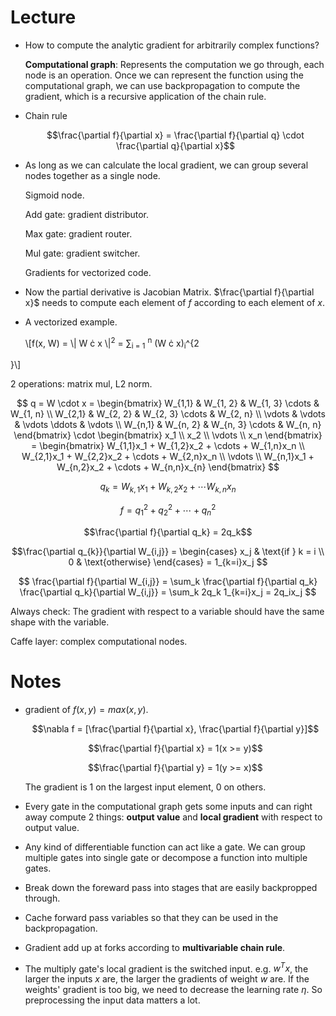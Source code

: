 #+STARTUP: latexpreview

* Lecture

  - How to compute the analytic gradient for arbitrarily complex functions?

   *Computational graph*: Represents the computation we go through,
    each node is an operation.  Once we can represent the function
    using the computational graph, we can use backpropagation to
    compute the gradient, which is a recursive application of the
    chain rule.

  - Chain rule

    \[\frac{\partial f}{\partial x} = \frac{\partial f}{\partial q} \cdot \frac{\partial q}{\partial x}\]

  - As long as we can calculate the local gradient, we can group  several nodes together as a single node.

    Sigmoid node.

    Add gate: gradient distributor.

    Max gate: gradient router.

    Mul gate: gradient switcher.

    Gradients for vectorized code.

  - Now the partial derivative is Jacobian Matrix. $\frac{\partial
    f}{\partial x}$ needs to compute each element of $f$ according to
    each element of $x$.

  - A vectorized example.

    \[f(x, W) = \| W \cdot x \|^2 = \sum_{i = 1} ^{n} (W \cdot x)_i^{2
}\]

    2 operations: matrix mul, L2 norm.

    \[
    q = W \cdot x = 
    \begin{bmatrix} 
    W_{1,1} & W_{1, 2} & W_{1, 3} \cdots & W_{1, n} \\
    W_{2,1} & W_{2, 2} & W_{2, 3} \cdots & W_{2, n} \\
    \vdots  & \vdots   & \vdots   \ddots & \vdots   \\
    W_{n,1} & W_{n, 2} & W_{n, 3} \cdots & W_{n, n}
    \end{bmatrix}
    \cdot
    \begin{bmatrix}
    x_1 \\
    x_2 \\
    \vdots \\
    x_n
    \end{bmatrix}
    =
    \begin{bmatrix}
    W_{1,1}x_1 + W_{1,2}x_2 + \cdots + W_{1,n}x_n \\
    W_{2,1}x_1 + W_{2,2}x_2 + \cdots + W_{2,n}x_n \\
    \vdots \\
    W_{n,1}x_1 + W_{n,2}x_2 + \cdots + W_{n,n}x_{n}
    \end{bmatrix}
    \]
    
    \[q_k = W_{k,1}x_1 + W_{k,2}x_2 + \cdots W_{k,n}x_n \]

    \[f = q_1^2 + q_2^{2} + \cdots + q_n^2 \]

    \[\frac{\partial f}{\partial q_k} = 2q_k\]

    \[\frac{\partial q_{k}}{\partial W_{i,j}} = 
    \begin{cases}
    x_j & \text{if } k = i \\
    0   & \text{otherwise}
    \end{cases}
    =
    1_{k=i}x_j
    \]

    \[
    \frac{\partial f}{\partial W_{i,j}} = 
    \sum_k \frac{\partial f}{\partial q_k} \frac{\partial q_k}{\partial W_{i,j}} = 
    \sum_k 2q_k 1_{k=i}x_j = 
    2q_ix_j
    \]

    Always check: The gradient with respect to a variable should have
    the same shape with the variable.

    Caffe layer: complex computational nodes. 

* Notes
  - gradient of $f(x, y) = max(x, y)$.

    \[\nabla f = [\frac{\partial f}{\partial x}, \frac{\partial f}{\partial y}]\]

    \[\frac{\partial f}{\partial x} = 1(x >= y)\]

    \[\frac{\partial f}{\partial y} = 1(y >= x)\]

    The gradient is 1 on the largest input element, 0 on others.

  - Every gate in the computational graph gets some inputs and can right
    away compute 2 things: *output value* and *local gradient* with
    respect to output value.

  - Any kind of differentiable function can act like a gate.  We can
    group multiple gates into single gate or decompose a function into
    multiple gates.

  - Break down the foreward pass into stages that are easily
    backpropped through.

  - Cache forward pass variables so that they can be used in the
    backpropagation.

  - Gradient add up at forks according to *multivariable chain rule*.

  - The multiply gate's local gradient is the switched input.
    e.g. $w^Tx$, the larger the inputs $x$ are, the larger the
    gradients of weight $w$ are.  If the weights' gradient is too big,
    we need to decrease the learning rate $\eta$.  So preprocessing
    the input data matters a lot.
